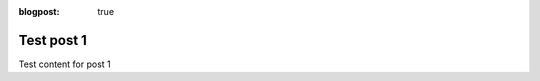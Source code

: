 :blogpost: true

Test post 1
===========

.. post:: 2024-07-08 14:04:14
   :tags: nfr
   :category: documentation
   :author: Damian

Test content for post 1
 
